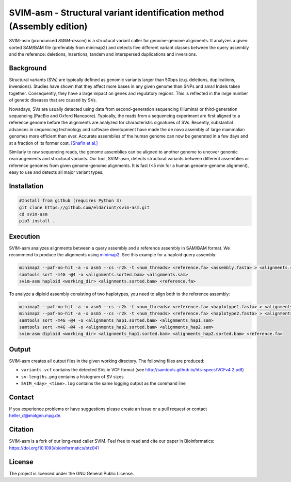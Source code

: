 SVIM-asm - Structural variant identification method (Assembly edition)
======================================================================

SVIM-asm (pronounced *SWIM-assem*) is a structural variant caller for genome-genome alignments.
It analyzes a given sorted SAM/BAM file (preferably from minimap2) and detects five different variant classes between the query assembly and the reference: deletions, insertions, tandem and interspersed duplications and inversions.

Background
----------

.. image:: https://raw.githubusercontent.com/eldariont/svim/master/docs/SVclasses.png
    :align: center

Structural variants (SVs) are typically defined as genomic variants larger than 50bps (e.g. deletions, duplications, inversions).
Studies have shown that they affect more bases in any given genome than SNPs and small Indels taken together.
Consequently, they have a large impact on genes and regulatory regions.
This is reflected in the large number of genetic diseases that are caused by SVs.

Nowadays, SVs are usually detected using data from second-generation sequencing (Illumina) or third-generation sequencing (PacBio and Oxford Nanopore).
Typically, the reads from a sequencing experiment are first aligned to a reference genome before the alignments are analyzed for characteristic signatures of SVs.
Recently, substantial advances in sequencing technology and software development have made the de novo assembly of large mammalian genomes more efficient than ever.
Accurate assemblies of the human genome can now be generated in a few days and at a fraction of its former cost. `[Shafin et al.] <https://www.biorxiv.org/content/10.1101/715722v1>`_

Similarly to raw sequencing reads, the genome assemblies can be aligned to another genome to uncover genomic rearrangements and structural variants.
Our tool, SVIM-asm, detects structural variants between different assemblies or reference genomes from given genome-genome alignments.
It is fast (<5 min for a human genome-genome alignment), easy to use and detects all major variant types.

Installation
------------

.. code-block:: bash

    #Install from github (requires Python 3)
    git clone https://github.com/eldariont/svim-asm.git
    cd svim-asm
    pip3 install .

Execution
-----

SVIM-asm analyzes alignments between a query assembly and a reference assembly in SAM/BAM format. 
We recommend to produce the alignments using `minimap2 <https://github.com/lh3/minimap2>`_.
See this example for a haploid query assembly:

.. code-block:: bash

    minimap2 --paf-no-hit -a -x asm5 --cs -r2k -t <num_threads> <reference.fa> <assembly.fasta> > <alignments.sam>
    samtools sort -m4G -@4 -o <alignments.sorted.bam> <alignments.sam>
    svim-asm haploid <working_dir> <alignments.sorted.bam> <reference.fa>

To analyze a diploid assembly consisting of two haplotypes, you need to align both to the reference assembly: 

.. code-block:: bash

    minimap2 --paf-no-hit -a -x asm5 --cs -r2k -t <num_threads> <reference.fa> <haplotype1.fasta> > <alignments_hap1.sam>
    minimap2 --paf-no-hit -a -x asm5 --cs -r2k -t <num_threads> <reference.fa> <haplotype2.fasta> > <alignments_hap2.sam>
    samtools sort -m4G -@4 -o <alignments_hap1.sorted.bam> <alignments_hap1.sam>
    samtools sort -m4G -@4 -o <alignments_hap2.sorted.bam> <alignments_hap2.sam>
    svim-asm diploid <working_dir> <alignments_hap1.sorted.bam> <alignments_hap2.sorted.bam> <reference.fa>

Output
------

SVIM-asm creates all output files in the given working directory.
The following files are produced:

- ``variants.vcf`` contains the detected SVs in VCF format (see http://samtools.github.io/hts-specs/VCFv4.2.pdf)
- ``sv-lengths.png`` contains a histogram of SV sizes
- ``SVIM_<day>_<time>.log`` contains the same logging output as the command line 

Contact
-------

If you experience problems or have suggestions please create an issue or a pull request or contact heller_d@molgen.mpg.de.

Citation
---------

SVIM-asm is a fork of our long-read caller SVIM. Feel free to read and cite our paper in Bioinformatics: https://doi.org/10.1093/bioinformatics/btz041

License
-------

The project is licensed under the GNU General Public License.
